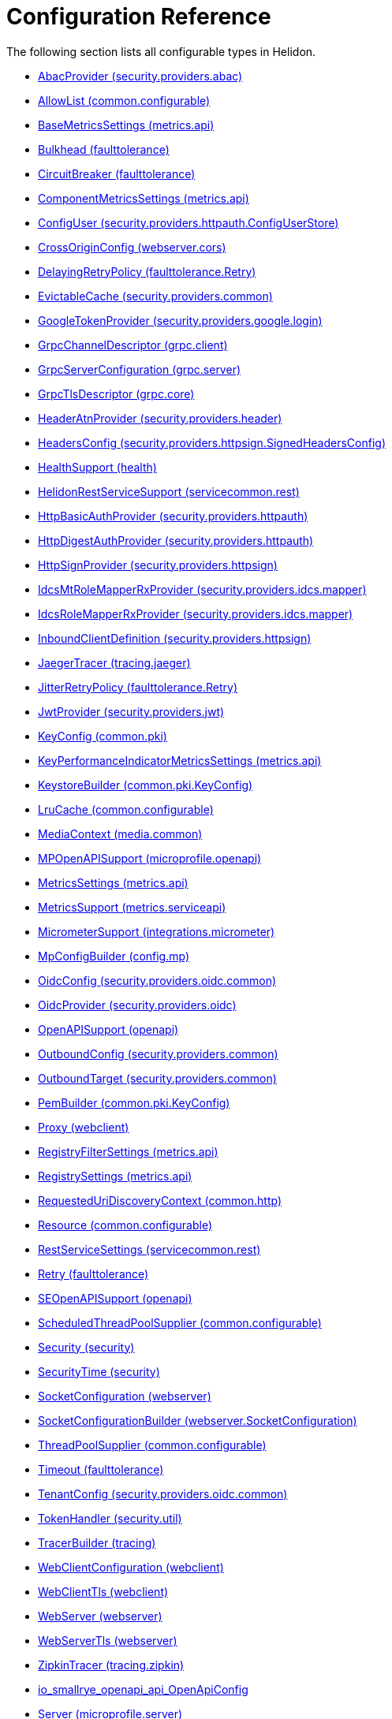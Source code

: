 ///////////////////////////////////////////////////////////////////////////////

    Copyright (c) 2022, 2023 Oracle and/or its affiliates.

    Licensed under the Apache License, Version 2.0 (the "License");
    you may not use this file except in compliance with the License.
    You may obtain a copy of the License at

        http://www.apache.org/licenses/LICENSE-2.0

    Unless required by applicable law or agreed to in writing, software
    distributed under the License is distributed on an "AS IS" BASIS,
    WITHOUT WARRANTIES OR CONDITIONS OF ANY KIND, either express or implied.
    See the License for the specific language governing permissions and
    limitations under the License.

///////////////////////////////////////////////////////////////////////////////

ifndef::rootdir[:rootdir: {docdir}/..]
:description: Configuration Reference
:keywords: helidon, config, reference

= Configuration Reference

The following section lists all configurable types in Helidon.

- xref:{rootdir}/config/io_helidon_security_providers_abac_AbacProvider.adoc[AbacProvider (security.providers.abac)]
- xref:{rootdir}/config/io_helidon_common_configurable_AllowList.adoc[AllowList (common.configurable)]
- xref:{rootdir}/config/io_helidon_metrics_api_BaseMetricsSettings.adoc[BaseMetricsSettings (metrics.api)]
- xref:{rootdir}/config/io_helidon_reactive_faulttolerance_Bulkhead.adoc[Bulkhead (faulttolerance)]
- xref:{rootdir}/config/io_helidon_reactive_faulttolerance_CircuitBreaker.adoc[CircuitBreaker (faulttolerance)]
- xref:{rootdir}/config/io_helidon_metrics_api_ComponentMetricsSettings.adoc[ComponentMetricsSettings (metrics.api)]
- xref:{rootdir}/config/io_helidon_security_providers_httpauth_ConfigUserStore_ConfigUser.adoc[ConfigUser (security.providers.httpauth.ConfigUserStore)]
- xref:{rootdir}/config/io_helidon_reactive_webserver_cors_CrossOriginConfig.adoc[CrossOriginConfig (webserver.cors)]
- xref:{rootdir}/config/io_helidon_reactive_faulttolerance_Retry_DelayingRetryPolicy.adoc[DelayingRetryPolicy (faulttolerance.Retry)]
- xref:{rootdir}/config/io_helidon_security_providers_common_EvictableCache.adoc[EvictableCache (security.providers.common)]
- xref:{rootdir}/config/io_helidon_security_providers_google_login_GoogleTokenProvider.adoc[GoogleTokenProvider (security.providers.google.login)]
- xref:{rootdir}/config/io_helidon_grpc_client_GrpcChannelDescriptor.adoc[GrpcChannelDescriptor (grpc.client)]
- xref:{rootdir}/config/io_helidon_grpc_server_GrpcServerConfiguration.adoc[GrpcServerConfiguration (grpc.server)]
- xref:{rootdir}/config/io_helidon_grpc_core_GrpcTlsDescriptor.adoc[GrpcTlsDescriptor (grpc.core)]
- xref:{rootdir}/config/io_helidon_security_providers_header_HeaderAtnProvider.adoc[HeaderAtnProvider (security.providers.header)]
- xref:{rootdir}/config/io_helidon_security_providers_httpsign_SignedHeadersConfig_HeadersConfig.adoc[HeadersConfig (security.providers.httpsign.SignedHeadersConfig)]
- xref:{rootdir}/config/io_helidon_reactive_health_HealthSupport.adoc[HealthSupport (health)]
- xref:{rootdir}/config/io_helidon_servicecommon_rest_HelidonRestServiceSupport.adoc[HelidonRestServiceSupport (servicecommon.rest)]
- xref:{rootdir}/config/io_helidon_security_providers_httpauth_HttpBasicAuthProvider.adoc[HttpBasicAuthProvider (security.providers.httpauth)]
- xref:{rootdir}/config/io_helidon_security_providers_httpauth_HttpDigestAuthProvider.adoc[HttpDigestAuthProvider (security.providers.httpauth)]
- xref:{rootdir}/config/io_helidon_security_providers_httpsign_HttpSignProvider.adoc[HttpSignProvider (security.providers.httpsign)]
- xref:{rootdir}/config/io_helidon_security_providers_idcs_mapper_IdcsMtRoleMapperRxProvider.adoc[IdcsMtRoleMapperRxProvider (security.providers.idcs.mapper)]
- xref:{rootdir}/config/io_helidon_security_providers_idcs_mapper_IdcsRoleMapperRxProvider.adoc[IdcsRoleMapperRxProvider (security.providers.idcs.mapper)]
- xref:{rootdir}/config/io_helidon_security_providers_httpsign_InboundClientDefinition.adoc[InboundClientDefinition (security.providers.httpsign)]
- xref:{rootdir}/config/io_helidon_tracing_jaeger_JaegerTracerBuilder.adoc[JaegerTracer (tracing.jaeger)]
- xref:{rootdir}/config/io_helidon_reactive_faulttolerance_Retry_JitterRetryPolicy.adoc[JitterRetryPolicy (faulttolerance.Retry)]
- xref:{rootdir}/config/io_helidon_security_providers_jwt_JwtProvider.adoc[JwtProvider (security.providers.jwt)]
- xref:{rootdir}/config/io_helidon_common_pki_KeyConfig.adoc[KeyConfig (common.pki)]
- xref:{rootdir}/config/io_helidon_metrics_api_KeyPerformanceIndicatorMetricsSettings.adoc[KeyPerformanceIndicatorMetricsSettings (metrics.api)]
- xref:{rootdir}/config/io_helidon_common_pki_KeyConfig_KeystoreBuilder.adoc[KeystoreBuilder (common.pki.KeyConfig)]
- xref:{rootdir}/config/io_helidon_common_configurable_LruCache.adoc[LruCache (common.configurable)]
- xref:{rootdir}/config/io_helidon_reactive_media_common_MediaContext.adoc[MediaContext (media.common)]
- xref:{rootdir}/config/io_helidon_microprofile_openapi_MPOpenAPISupport.adoc[MPOpenAPISupport (microprofile.openapi)]
- xref:{rootdir}/config/io_helidon_metrics_api_MetricsSettings.adoc[MetricsSettings (metrics.api)]
- xref:{rootdir}/config/io_helidon_metrics_serviceapi_MetricsSupport.adoc[MetricsSupport (metrics.serviceapi)]
- xref:{rootdir}/config/io_helidon_integrations_micrometer_MicrometerSupport.adoc[MicrometerSupport (integrations.micrometer)]
- xref:{rootdir}/config/io_helidon_config_mp_MpConfigBuilder.adoc[MpConfigBuilder (config.mp)]
- xref:{rootdir}/config/io_helidon_security_providers_oidc_common_OidcConfig.adoc[OidcConfig (security.providers.oidc.common)]
- xref:{rootdir}/config/io_helidon_security_providers_oidc_OidcProvider.adoc[OidcProvider (security.providers.oidc)]
- xref:{rootdir}/config/io_helidon_openapi_OpenAPISupport.adoc[OpenAPISupport (openapi)]
- xref:{rootdir}/config/io_helidon_security_providers_common_OutboundConfig.adoc[OutboundConfig (security.providers.common)]
- xref:{rootdir}/config/io_helidon_security_providers_common_OutboundTarget.adoc[OutboundTarget (security.providers.common)]
- xref:{rootdir}/config/io_helidon_common_pki_KeyConfig_PemBuilder.adoc[PemBuilder (common.pki.KeyConfig)]
- xref:{rootdir}/config/io_helidon_reactive_webclient_Proxy.adoc[Proxy (webclient)]
- xref:{rootdir}/config/io_helidon_metrics_api_RegistryFilterSettings.adoc[RegistryFilterSettings (metrics.api)]
- xref:{rootdir}/config/io_helidon_metrics_api_RegistrySettings.adoc[RegistrySettings (metrics.api)]
- xref:{rootdir}/config/io_helidon_common_http_RequestedUriDiscoveryContext.adoc[RequestedUriDiscoveryContext (common.http)]
- xref:{rootdir}/config/io_helidon_common_configurable_Resource.adoc[Resource (common.configurable)]
- xref:{rootdir}/config/io_helidon_servicecommon_rest_RestServiceSettings.adoc[RestServiceSettings (servicecommon.rest)]
- xref:{rootdir}/config/io_helidon_reactive_faulttolerance_Retry.adoc[Retry (faulttolerance)]
- xref:{rootdir}/config/io_helidon_openapi_SEOpenAPISupport.adoc[SEOpenAPISupport (openapi)]
- xref:{rootdir}/config/io_helidon_common_configurable_ScheduledThreadPoolSupplier.adoc[ScheduledThreadPoolSupplier (common.configurable)]
- xref:{rootdir}/config/io_helidon_security_Security.adoc[Security (security)]
- xref:{rootdir}/config/io_helidon_security_SecurityTime.adoc[SecurityTime (security)]
- xref:{rootdir}/config/io_helidon_reactive_webserver_SocketConfiguration.adoc[SocketConfiguration (webserver)]
- xref:{rootdir}/config/io_helidon_reactive_webserver_SocketConfiguration_SocketConfigurationBuilder.adoc[SocketConfigurationBuilder (webserver.SocketConfiguration)]
- xref:{rootdir}/config/io_helidon_common_configurable_ThreadPoolSupplier.adoc[ThreadPoolSupplier (common.configurable)]
- xref:{rootdir}/config/io_helidon_reactive_faulttolerance_Timeout.adoc[Timeout (faulttolerance)]
- xref:{rootdir}/config/io_helidon_security_providers_oidc_common_TenantConfig.adoc[TenantConfig (security.providers.oidc.common)]
- xref:{rootdir}/config/io_helidon_security_util_TokenHandler.adoc[TokenHandler (security.util)]
- xref:{rootdir}/config/io_helidon_tracing_TracerBuilder.adoc[TracerBuilder (tracing)]
- xref:{rootdir}/config/io_helidon_reactive_webclient_WebClientConfiguration.adoc[WebClientConfiguration (webclient)]
- xref:{rootdir}/config/io_helidon_reactive_webclient_WebClientTls.adoc[WebClientTls (webclient)]
- xref:{rootdir}/config/io_helidon_reactive_webserver_WebServer.adoc[WebServer (webserver)]
- xref:{rootdir}/config/io_helidon_reactive_webserver_WebServerTls.adoc[WebServerTls (webserver)]
- xref:{rootdir}/config/io_helidon_tracing_zipkin_ZipkinTracerBuilder.adoc[ZipkinTracer (tracing.zipkin)]
- xref:{rootdir}/config/io_smallrye_openapi_api_OpenApiConfig.adoc[io_smallrye_openapi_api_OpenApiConfig]
- xref:{rootdir}/config/io_helidon_microprofile_server_Server.adoc[Server (microprofile.server)]

